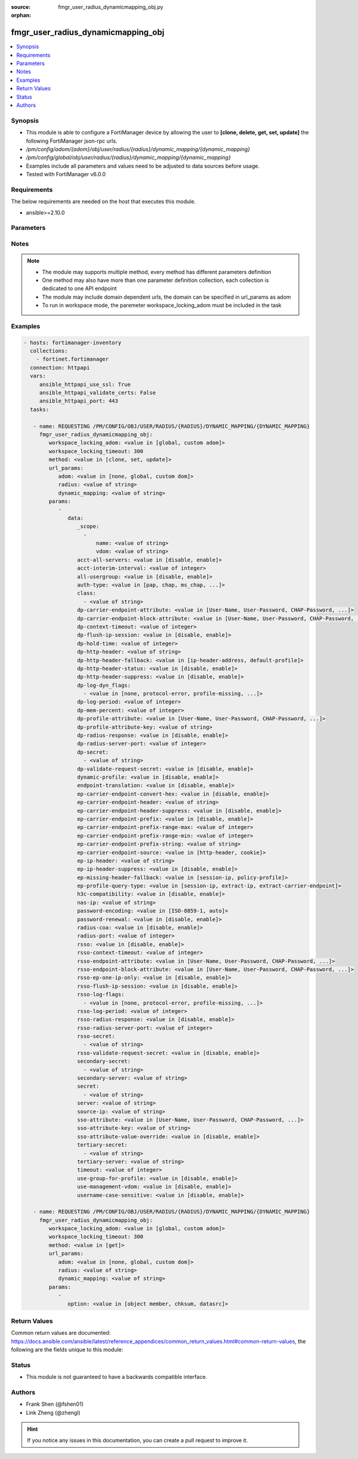 :source: fmgr_user_radius_dynamicmapping_obj.py

:orphan:

.. _fmgr_user_radius_dynamicmapping_obj:

fmgr_user_radius_dynamicmapping_obj
+++++++++++++++++++++++++++++++++++

.. versionadded:: 2.10

.. contents::
   :local:
   :depth: 1


Synopsis
--------

- This module is able to configure a FortiManager device by allowing the user to **[clone, delete, get, set, update]** the following FortiManager json-rpc urls.
- `/pm/config/adom/{adom}/obj/user/radius/{radius}/dynamic_mapping/{dynamic_mapping}`
- `/pm/config/global/obj/user/radius/{radius}/dynamic_mapping/{dynamic_mapping}`
- Examples include all parameters and values need to be adjusted to data sources before usage.
- Tested with FortiManager v6.0.0


Requirements
------------
The below requirements are needed on the host that executes this module.

- ansible>=2.10.0



Parameters
----------

.. raw:: html

 <ul>
 <li><span class="li-head">workspace_locking_adom</span> - Acquire the workspace lock if FortiManager is running in workspace mode <span class="li-normal">type: str</span> <span class="li-required">required: false</span> <span class="li-normal"> choices: global, custom dom</span> </li>
 <li><span class="li-head">workspace_locking_timeout</span> - The maximum time in seconds to wait for other users to release workspace lock <span class="li-normal">type: integer</span> <span class="li-required">required: false</span>  <span class="li-normal">default: 300</span> </li>
 <li><span class="li-head">url_params</span> - parameters in url path <span class="li-normal">type: dict</span> <span class="li-required">required: true</span></li>
 <ul class="ul-self">
 <li><span class="li-head">adom</span> - the domain prefix <span class="li-normal">type: str</span> <span class="li-normal"> choices: none, global, custom dom</span></li>
 <li><span class="li-head">radius</span> - the object name <span class="li-normal">type: str</span> </li>
 <li><span class="li-head">dynamic_mapping</span> - the object name <span class="li-normal">type: str</span> </li>
 </ul>
 <li><span class="li-head">parameters for method: [clone, set, update]</span> - </li>
 <ul class="ul-self">
 <li><span class="li-head">data</span> - No description for the parameter <span class="li-normal">type: dict</span> <ul class="ul-self">
 <li><span class="li-head">_scope</span> - No description for the parameter <span class="li-normal">type: array</span> <ul class="ul-self">
 <li><span class="li-head">name</span> - No description for the parameter <span class="li-normal">type: str</span> </li>
 <li><span class="li-head">vdom</span> - No description for the parameter <span class="li-normal">type: str</span> </li>
 </ul>
 <li><span class="li-head">acct-all-servers</span> - No description for the parameter <span class="li-normal">type: str</span>  <span class="li-normal">choices: [disable, enable]</span> </li>
 <li><span class="li-head">acct-interim-interval</span> - No description for the parameter <span class="li-normal">type: int</span> </li>
 <li><span class="li-head">all-usergroup</span> - No description for the parameter <span class="li-normal">type: str</span>  <span class="li-normal">choices: [disable, enable]</span> </li>
 <li><span class="li-head">auth-type</span> - No description for the parameter <span class="li-normal">type: str</span>  <span class="li-normal">choices: [pap, chap, ms_chap, ms_chap_v2, auto]</span> </li>
 <li><span class="li-head">class</span> - No description for the parameter <span class="li-normal">type: array</span> <ul class="ul-self">
 <li><span class="li-head">{no-name}</span> - No description for the parameter <span class="li-normal">type: str</span> </li>
 </ul>
 <li><span class="li-head">dp-carrier-endpoint-attribute</span> - No description for the parameter <span class="li-normal">type: str</span>  <span class="li-normal">choices: [User-Name, User-Password, CHAP-Password, NAS-IP-Address, NAS-Port, Service-Type, Framed-Protocol, Framed-IP-Address, Framed-IP-Netmask, Framed-Routing, Filter-Id, Framed-MTU, Framed-Compression, Login-IP-Host, Login-Service, Login-TCP-Port, Reply-Message, Callback-Number, Callback-Id, Framed-Route, Framed-IPX-Network, State, Class, Vendor-Specific, Session-Timeout, Idle-Timeout, Termination-Action, Called-Station-Id, Calling-Station-Id, NAS-Identifier, Proxy-State, Login-LAT-Service, Login-LAT-Node, Login-LAT-Group, Framed-AppleTalk-Link, Framed-AppleTalk-Network, Framed-AppleTalk-Zone, Acct-Status-Type, Acct-Delay-Time, Acct-Input-Octets, Acct-Output-Octets, Acct-Session-Id, Acct-Authentic, Acct-Session-Time, Acct-Input-Packets, Acct-Output-Packets, Acct-Terminate-Cause, Acct-Multi-Session-Id, Acct-Link-Count, CHAP-Challenge, NAS-Port-Type, Port-Limit, Login-LAT-Port]</span> </li>
 <li><span class="li-head">dp-carrier-endpoint-block-attribute</span> - No description for the parameter <span class="li-normal">type: str</span>  <span class="li-normal">choices: [User-Name, User-Password, CHAP-Password, NAS-IP-Address, NAS-Port, Service-Type, Framed-Protocol, Framed-IP-Address, Framed-IP-Netmask, Framed-Routing, Filter-Id, Framed-MTU, Framed-Compression, Login-IP-Host, Login-Service, Login-TCP-Port, Reply-Message, Callback-Number, Callback-Id, Framed-Route, Framed-IPX-Network, State, Class, Vendor-Specific, Session-Timeout, Idle-Timeout, Termination-Action, Called-Station-Id, Calling-Station-Id, NAS-Identifier, Proxy-State, Login-LAT-Service, Login-LAT-Node, Login-LAT-Group, Framed-AppleTalk-Link, Framed-AppleTalk-Network, Framed-AppleTalk-Zone, Acct-Status-Type, Acct-Delay-Time, Acct-Input-Octets, Acct-Output-Octets, Acct-Session-Id, Acct-Authentic, Acct-Session-Time, Acct-Input-Packets, Acct-Output-Packets, Acct-Terminate-Cause, Acct-Multi-Session-Id, Acct-Link-Count, CHAP-Challenge, NAS-Port-Type, Port-Limit, Login-LAT-Port]</span> </li>
 <li><span class="li-head">dp-context-timeout</span> - No description for the parameter <span class="li-normal">type: int</span> </li>
 <li><span class="li-head">dp-flush-ip-session</span> - No description for the parameter <span class="li-normal">type: str</span>  <span class="li-normal">choices: [disable, enable]</span> </li>
 <li><span class="li-head">dp-hold-time</span> - No description for the parameter <span class="li-normal">type: int</span> </li>
 <li><span class="li-head">dp-http-header</span> - No description for the parameter <span class="li-normal">type: str</span> </li>
 <li><span class="li-head">dp-http-header-fallback</span> - No description for the parameter <span class="li-normal">type: str</span>  <span class="li-normal">choices: [ip-header-address, default-profile]</span> </li>
 <li><span class="li-head">dp-http-header-status</span> - No description for the parameter <span class="li-normal">type: str</span>  <span class="li-normal">choices: [disable, enable]</span> </li>
 <li><span class="li-head">dp-http-header-suppress</span> - No description for the parameter <span class="li-normal">type: str</span>  <span class="li-normal">choices: [disable, enable]</span> </li>
 <li><span class="li-head">dp-log-dyn_flags</span> - No description for the parameter <span class="li-normal">type: array</span> <ul class="ul-self">
 <li><span class="li-head">{no-name}</span> - No description for the parameter <span class="li-normal">type: str</span>  <span class="li-normal">choices: [none, protocol-error, profile-missing, context-missing, accounting-stop-missed, accounting-event, radiusd-other, endpoint-block]</span> </li>
 </ul>
 <li><span class="li-head">dp-log-period</span> - No description for the parameter <span class="li-normal">type: int</span> </li>
 <li><span class="li-head">dp-mem-percent</span> - No description for the parameter <span class="li-normal">type: int</span> </li>
 <li><span class="li-head">dp-profile-attribute</span> - No description for the parameter <span class="li-normal">type: str</span>  <span class="li-normal">choices: [User-Name, User-Password, CHAP-Password, NAS-IP-Address, NAS-Port, Service-Type, Framed-Protocol, Framed-IP-Address, Framed-IP-Netmask, Framed-Routing, Filter-Id, Framed-MTU, Framed-Compression, Login-IP-Host, Login-Service, Login-TCP-Port, Reply-Message, Callback-Number, Callback-Id, Framed-Route, Framed-IPX-Network, State, Class, Vendor-Specific, Session-Timeout, Idle-Timeout, Termination-Action, Called-Station-Id, Calling-Station-Id, NAS-Identifier, Proxy-State, Login-LAT-Service, Login-LAT-Node, Login-LAT-Group, Framed-AppleTalk-Link, Framed-AppleTalk-Network, Framed-AppleTalk-Zone, Acct-Status-Type, Acct-Delay-Time, Acct-Input-Octets, Acct-Output-Octets, Acct-Session-Id, Acct-Authentic, Acct-Session-Time, Acct-Input-Packets, Acct-Output-Packets, Acct-Terminate-Cause, Acct-Multi-Session-Id, Acct-Link-Count, CHAP-Challenge, NAS-Port-Type, Port-Limit, Login-LAT-Port]</span> </li>
 <li><span class="li-head">dp-profile-attribute-key</span> - No description for the parameter <span class="li-normal">type: str</span> </li>
 <li><span class="li-head">dp-radius-response</span> - No description for the parameter <span class="li-normal">type: str</span>  <span class="li-normal">choices: [disable, enable]</span> </li>
 <li><span class="li-head">dp-radius-server-port</span> - No description for the parameter <span class="li-normal">type: int</span> </li>
 <li><span class="li-head">dp-secret</span> - No description for the parameter <span class="li-normal">type: array</span> <ul class="ul-self">
 <li><span class="li-head">{no-name}</span> - No description for the parameter <span class="li-normal">type: str</span> </li>
 </ul>
 <li><span class="li-head">dp-validate-request-secret</span> - No description for the parameter <span class="li-normal">type: str</span>  <span class="li-normal">choices: [disable, enable]</span> </li>
 <li><span class="li-head">dynamic-profile</span> - No description for the parameter <span class="li-normal">type: str</span>  <span class="li-normal">choices: [disable, enable]</span> </li>
 <li><span class="li-head">endpoint-translation</span> - No description for the parameter <span class="li-normal">type: str</span>  <span class="li-normal">choices: [disable, enable]</span> </li>
 <li><span class="li-head">ep-carrier-endpoint-convert-hex</span> - No description for the parameter <span class="li-normal">type: str</span>  <span class="li-normal">choices: [disable, enable]</span> </li>
 <li><span class="li-head">ep-carrier-endpoint-header</span> - No description for the parameter <span class="li-normal">type: str</span> </li>
 <li><span class="li-head">ep-carrier-endpoint-header-suppress</span> - No description for the parameter <span class="li-normal">type: str</span>  <span class="li-normal">choices: [disable, enable]</span> </li>
 <li><span class="li-head">ep-carrier-endpoint-prefix</span> - No description for the parameter <span class="li-normal">type: str</span>  <span class="li-normal">choices: [disable, enable]</span> </li>
 <li><span class="li-head">ep-carrier-endpoint-prefix-range-max</span> - No description for the parameter <span class="li-normal">type: int</span> </li>
 <li><span class="li-head">ep-carrier-endpoint-prefix-range-min</span> - No description for the parameter <span class="li-normal">type: int</span> </li>
 <li><span class="li-head">ep-carrier-endpoint-prefix-string</span> - No description for the parameter <span class="li-normal">type: str</span> </li>
 <li><span class="li-head">ep-carrier-endpoint-source</span> - No description for the parameter <span class="li-normal">type: str</span>  <span class="li-normal">choices: [http-header, cookie]</span> </li>
 <li><span class="li-head">ep-ip-header</span> - No description for the parameter <span class="li-normal">type: str</span> </li>
 <li><span class="li-head">ep-ip-header-suppress</span> - No description for the parameter <span class="li-normal">type: str</span>  <span class="li-normal">choices: [disable, enable]</span> </li>
 <li><span class="li-head">ep-missing-header-fallback</span> - No description for the parameter <span class="li-normal">type: str</span>  <span class="li-normal">choices: [session-ip, policy-profile]</span> </li>
 <li><span class="li-head">ep-profile-query-type</span> - No description for the parameter <span class="li-normal">type: str</span>  <span class="li-normal">choices: [session-ip, extract-ip, extract-carrier-endpoint]</span> </li>
 <li><span class="li-head">h3c-compatibility</span> - No description for the parameter <span class="li-normal">type: str</span>  <span class="li-normal">choices: [disable, enable]</span> </li>
 <li><span class="li-head">nas-ip</span> - No description for the parameter <span class="li-normal">type: str</span> </li>
 <li><span class="li-head">password-encoding</span> - No description for the parameter <span class="li-normal">type: str</span>  <span class="li-normal">choices: [ISO-8859-1, auto]</span> </li>
 <li><span class="li-head">password-renewal</span> - No description for the parameter <span class="li-normal">type: str</span>  <span class="li-normal">choices: [disable, enable]</span> </li>
 <li><span class="li-head">radius-coa</span> - No description for the parameter <span class="li-normal">type: str</span>  <span class="li-normal">choices: [disable, enable]</span> </li>
 <li><span class="li-head">radius-port</span> - No description for the parameter <span class="li-normal">type: int</span> </li>
 <li><span class="li-head">rsso</span> - No description for the parameter <span class="li-normal">type: str</span>  <span class="li-normal">choices: [disable, enable]</span> </li>
 <li><span class="li-head">rsso-context-timeout</span> - No description for the parameter <span class="li-normal">type: int</span> </li>
 <li><span class="li-head">rsso-endpoint-attribute</span> - No description for the parameter <span class="li-normal">type: str</span>  <span class="li-normal">choices: [User-Name, User-Password, CHAP-Password, NAS-IP-Address, NAS-Port, Service-Type, Framed-Protocol, Framed-IP-Address, Framed-IP-Netmask, Framed-Routing, Filter-Id, Framed-MTU, Framed-Compression, Login-IP-Host, Login-Service, Login-TCP-Port, Reply-Message, Callback-Number, Callback-Id, Framed-Route, Framed-IPX-Network, State, Class, Session-Timeout, Idle-Timeout, Termination-Action, Called-Station-Id, Calling-Station-Id, NAS-Identifier, Proxy-State, Login-LAT-Service, Login-LAT-Node, Login-LAT-Group, Framed-AppleTalk-Link, Framed-AppleTalk-Network, Framed-AppleTalk-Zone, Acct-Status-Type, Acct-Delay-Time, Acct-Input-Octets, Acct-Output-Octets, Acct-Session-Id, Acct-Authentic, Acct-Session-Time, Acct-Input-Packets, Acct-Output-Packets, Acct-Terminate-Cause, Acct-Multi-Session-Id, Acct-Link-Count, CHAP-Challenge, NAS-Port-Type, Port-Limit, Login-LAT-Port]</span> </li>
 <li><span class="li-head">rsso-endpoint-block-attribute</span> - No description for the parameter <span class="li-normal">type: str</span>  <span class="li-normal">choices: [User-Name, User-Password, CHAP-Password, NAS-IP-Address, NAS-Port, Service-Type, Framed-Protocol, Framed-IP-Address, Framed-IP-Netmask, Framed-Routing, Filter-Id, Framed-MTU, Framed-Compression, Login-IP-Host, Login-Service, Login-TCP-Port, Reply-Message, Callback-Number, Callback-Id, Framed-Route, Framed-IPX-Network, State, Class, Session-Timeout, Idle-Timeout, Termination-Action, Called-Station-Id, Calling-Station-Id, NAS-Identifier, Proxy-State, Login-LAT-Service, Login-LAT-Node, Login-LAT-Group, Framed-AppleTalk-Link, Framed-AppleTalk-Network, Framed-AppleTalk-Zone, Acct-Status-Type, Acct-Delay-Time, Acct-Input-Octets, Acct-Output-Octets, Acct-Session-Id, Acct-Authentic, Acct-Session-Time, Acct-Input-Packets, Acct-Output-Packets, Acct-Terminate-Cause, Acct-Multi-Session-Id, Acct-Link-Count, CHAP-Challenge, NAS-Port-Type, Port-Limit, Login-LAT-Port]</span> </li>
 <li><span class="li-head">rsso-ep-one-ip-only</span> - No description for the parameter <span class="li-normal">type: str</span>  <span class="li-normal">choices: [disable, enable]</span> </li>
 <li><span class="li-head">rsso-flush-ip-session</span> - No description for the parameter <span class="li-normal">type: str</span>  <span class="li-normal">choices: [disable, enable]</span> </li>
 <li><span class="li-head">rsso-log-flags</span> - No description for the parameter <span class="li-normal">type: array</span> <ul class="ul-self">
 <li><span class="li-head">{no-name}</span> - No description for the parameter <span class="li-normal">type: str</span>  <span class="li-normal">choices: [none, protocol-error, profile-missing, context-missing, accounting-stop-missed, accounting-event, radiusd-other, endpoint-block]</span> </li>
 </ul>
 <li><span class="li-head">rsso-log-period</span> - No description for the parameter <span class="li-normal">type: int</span> </li>
 <li><span class="li-head">rsso-radius-response</span> - No description for the parameter <span class="li-normal">type: str</span>  <span class="li-normal">choices: [disable, enable]</span> </li>
 <li><span class="li-head">rsso-radius-server-port</span> - No description for the parameter <span class="li-normal">type: int</span> </li>
 <li><span class="li-head">rsso-secret</span> - No description for the parameter <span class="li-normal">type: array</span> <ul class="ul-self">
 <li><span class="li-head">{no-name}</span> - No description for the parameter <span class="li-normal">type: str</span> </li>
 </ul>
 <li><span class="li-head">rsso-validate-request-secret</span> - No description for the parameter <span class="li-normal">type: str</span>  <span class="li-normal">choices: [disable, enable]</span> </li>
 <li><span class="li-head">secondary-secret</span> - No description for the parameter <span class="li-normal">type: array</span> <ul class="ul-self">
 <li><span class="li-head">{no-name}</span> - No description for the parameter <span class="li-normal">type: str</span> </li>
 </ul>
 <li><span class="li-head">secondary-server</span> - No description for the parameter <span class="li-normal">type: str</span> </li>
 <li><span class="li-head">secret</span> - No description for the parameter <span class="li-normal">type: array</span> <ul class="ul-self">
 <li><span class="li-head">{no-name}</span> - No description for the parameter <span class="li-normal">type: str</span> </li>
 </ul>
 <li><span class="li-head">server</span> - No description for the parameter <span class="li-normal">type: str</span> </li>
 <li><span class="li-head">source-ip</span> - No description for the parameter <span class="li-normal">type: str</span> </li>
 <li><span class="li-head">sso-attribute</span> - No description for the parameter <span class="li-normal">type: str</span>  <span class="li-normal">choices: [User-Name, User-Password, CHAP-Password, NAS-IP-Address, NAS-Port, Service-Type, Framed-Protocol, Framed-IP-Address, Framed-IP-Netmask, Framed-Routing, Filter-Id, Framed-MTU, Framed-Compression, Login-IP-Host, Login-Service, Login-TCP-Port, Reply-Message, Callback-Number, Callback-Id, Framed-Route, Framed-IPX-Network, State, Class, Session-Timeout, Idle-Timeout, Termination-Action, Called-Station-Id, Calling-Station-Id, NAS-Identifier, Proxy-State, Login-LAT-Service, Login-LAT-Node, Login-LAT-Group, Framed-AppleTalk-Link, Framed-AppleTalk-Network, Framed-AppleTalk-Zone, Acct-Status-Type, Acct-Delay-Time, Acct-Input-Octets, Acct-Output-Octets, Acct-Session-Id, Acct-Authentic, Acct-Session-Time, Acct-Input-Packets, Acct-Output-Packets, Acct-Terminate-Cause, Acct-Multi-Session-Id, Acct-Link-Count, CHAP-Challenge, NAS-Port-Type, Port-Limit, Login-LAT-Port]</span> </li>
 <li><span class="li-head">sso-attribute-key</span> - No description for the parameter <span class="li-normal">type: str</span> </li>
 <li><span class="li-head">sso-attribute-value-override</span> - No description for the parameter <span class="li-normal">type: str</span>  <span class="li-normal">choices: [disable, enable]</span> </li>
 <li><span class="li-head">tertiary-secret</span> - No description for the parameter <span class="li-normal">type: array</span> <ul class="ul-self">
 <li><span class="li-head">{no-name}</span> - No description for the parameter <span class="li-normal">type: str</span> </li>
 </ul>
 <li><span class="li-head">tertiary-server</span> - No description for the parameter <span class="li-normal">type: str</span> </li>
 <li><span class="li-head">timeout</span> - No description for the parameter <span class="li-normal">type: int</span> </li>
 <li><span class="li-head">use-group-for-profile</span> - No description for the parameter <span class="li-normal">type: str</span>  <span class="li-normal">choices: [disable, enable]</span> </li>
 <li><span class="li-head">use-management-vdom</span> - No description for the parameter <span class="li-normal">type: str</span>  <span class="li-normal">choices: [disable, enable]</span> </li>
 <li><span class="li-head">username-case-sensitive</span> - No description for the parameter <span class="li-normal">type: str</span>  <span class="li-normal">choices: [disable, enable]</span> </li>
 </ul>
 </ul>
 <li><span class="li-head">parameters for method: [delete]</span> - </li>
 <ul class="ul-self">
 </ul>
 <li><span class="li-head">parameters for method: [get]</span> - </li>
 <ul class="ul-self">
 <li><span class="li-head">option</span> - Set fetch option for the request. <span class="li-normal">type: str</span>  <span class="li-normal">choices: [object member, chksum, datasrc]</span> </li>
 </ul>
 </ul>






Notes
-----
.. note::

   - The module may supports multiple method, every method has different parameters definition

   - One method may also have more than one parameter definition collection, each collection is dedicated to one API endpoint

   - The module may include domain dependent urls, the domain can be specified in url_params as adom

   - To run in workspace mode, the paremeter workspace_locking_adom must be included in the task

Examples
--------

.. code-block:: yaml+jinja

 - hosts: fortimanager-inventory
   collections:
     - fortinet.fortimanager
   connection: httpapi
   vars:
      ansible_httpapi_use_ssl: True
      ansible_httpapi_validate_certs: False
      ansible_httpapi_port: 443
   tasks:

    - name: REQUESTING /PM/CONFIG/OBJ/USER/RADIUS/{RADIUS}/DYNAMIC_MAPPING/{DYNAMIC_MAPPING}
      fmgr_user_radius_dynamicmapping_obj:
         workspace_locking_adom: <value in [global, custom adom]>
         workspace_locking_timeout: 300
         method: <value in [clone, set, update]>
         url_params:
            adom: <value in [none, global, custom dom]>
            radius: <value of string>
            dynamic_mapping: <value of string>
         params:
            -
               data:
                  _scope:
                    -
                        name: <value of string>
                        vdom: <value of string>
                  acct-all-servers: <value in [disable, enable]>
                  acct-interim-interval: <value of integer>
                  all-usergroup: <value in [disable, enable]>
                  auth-type: <value in [pap, chap, ms_chap, ...]>
                  class:
                    - <value of string>
                  dp-carrier-endpoint-attribute: <value in [User-Name, User-Password, CHAP-Password, ...]>
                  dp-carrier-endpoint-block-attribute: <value in [User-Name, User-Password, CHAP-Password, ...]>
                  dp-context-timeout: <value of integer>
                  dp-flush-ip-session: <value in [disable, enable]>
                  dp-hold-time: <value of integer>
                  dp-http-header: <value of string>
                  dp-http-header-fallback: <value in [ip-header-address, default-profile]>
                  dp-http-header-status: <value in [disable, enable]>
                  dp-http-header-suppress: <value in [disable, enable]>
                  dp-log-dyn_flags:
                    - <value in [none, protocol-error, profile-missing, ...]>
                  dp-log-period: <value of integer>
                  dp-mem-percent: <value of integer>
                  dp-profile-attribute: <value in [User-Name, User-Password, CHAP-Password, ...]>
                  dp-profile-attribute-key: <value of string>
                  dp-radius-response: <value in [disable, enable]>
                  dp-radius-server-port: <value of integer>
                  dp-secret:
                    - <value of string>
                  dp-validate-request-secret: <value in [disable, enable]>
                  dynamic-profile: <value in [disable, enable]>
                  endpoint-translation: <value in [disable, enable]>
                  ep-carrier-endpoint-convert-hex: <value in [disable, enable]>
                  ep-carrier-endpoint-header: <value of string>
                  ep-carrier-endpoint-header-suppress: <value in [disable, enable]>
                  ep-carrier-endpoint-prefix: <value in [disable, enable]>
                  ep-carrier-endpoint-prefix-range-max: <value of integer>
                  ep-carrier-endpoint-prefix-range-min: <value of integer>
                  ep-carrier-endpoint-prefix-string: <value of string>
                  ep-carrier-endpoint-source: <value in [http-header, cookie]>
                  ep-ip-header: <value of string>
                  ep-ip-header-suppress: <value in [disable, enable]>
                  ep-missing-header-fallback: <value in [session-ip, policy-profile]>
                  ep-profile-query-type: <value in [session-ip, extract-ip, extract-carrier-endpoint]>
                  h3c-compatibility: <value in [disable, enable]>
                  nas-ip: <value of string>
                  password-encoding: <value in [ISO-8859-1, auto]>
                  password-renewal: <value in [disable, enable]>
                  radius-coa: <value in [disable, enable]>
                  radius-port: <value of integer>
                  rsso: <value in [disable, enable]>
                  rsso-context-timeout: <value of integer>
                  rsso-endpoint-attribute: <value in [User-Name, User-Password, CHAP-Password, ...]>
                  rsso-endpoint-block-attribute: <value in [User-Name, User-Password, CHAP-Password, ...]>
                  rsso-ep-one-ip-only: <value in [disable, enable]>
                  rsso-flush-ip-session: <value in [disable, enable]>
                  rsso-log-flags:
                    - <value in [none, protocol-error, profile-missing, ...]>
                  rsso-log-period: <value of integer>
                  rsso-radius-response: <value in [disable, enable]>
                  rsso-radius-server-port: <value of integer>
                  rsso-secret:
                    - <value of string>
                  rsso-validate-request-secret: <value in [disable, enable]>
                  secondary-secret:
                    - <value of string>
                  secondary-server: <value of string>
                  secret:
                    - <value of string>
                  server: <value of string>
                  source-ip: <value of string>
                  sso-attribute: <value in [User-Name, User-Password, CHAP-Password, ...]>
                  sso-attribute-key: <value of string>
                  sso-attribute-value-override: <value in [disable, enable]>
                  tertiary-secret:
                    - <value of string>
                  tertiary-server: <value of string>
                  timeout: <value of integer>
                  use-group-for-profile: <value in [disable, enable]>
                  use-management-vdom: <value in [disable, enable]>
                  username-case-sensitive: <value in [disable, enable]>

    - name: REQUESTING /PM/CONFIG/OBJ/USER/RADIUS/{RADIUS}/DYNAMIC_MAPPING/{DYNAMIC_MAPPING}
      fmgr_user_radius_dynamicmapping_obj:
         workspace_locking_adom: <value in [global, custom adom]>
         workspace_locking_timeout: 300
         method: <value in [get]>
         url_params:
            adom: <value in [none, global, custom dom]>
            radius: <value of string>
            dynamic_mapping: <value of string>
         params:
            -
               option: <value in [object member, chksum, datasrc]>



Return Values
-------------


Common return values are documented: https://docs.ansible.com/ansible/latest/reference_appendices/common_return_values.html#common-return-values, the following are the fields unique to this module:


.. raw:: html

 <ul>
 <li><span class="li-return"> return values for method: [clone, delete, set, update]</span> </li>
 <ul class="ul-self">
 <li><span class="li-return">status</span>
 - No description for the parameter <span class="li-normal">type: dict</span> <ul class="ul-self">
 <li> <span class="li-return"> code </span> - No description for the parameter <span class="li-normal">type: int</span>  </li>
 <li> <span class="li-return"> message </span> - No description for the parameter <span class="li-normal">type: str</span>  </li>
 </ul>
 <li><span class="li-return">url</span>
 - No description for the parameter <span class="li-normal">type: str</span>  <span class="li-normal">example: /pm/config/adom/{adom}/obj/user/radius/{radius}/dynamic_mapping/{dynamic_mapping}</span>  </li>
 </ul>
 <li><span class="li-return"> return values for method: [get]</span> </li>
 <ul class="ul-self">
 <li><span class="li-return">data</span>
 - No description for the parameter <span class="li-normal">type: dict</span> <ul class="ul-self">
 <li> <span class="li-return"> _scope </span> - No description for the parameter <span class="li-normal">type: array</span> <ul class="ul-self">
 <li> <span class="li-return"> name </span> - No description for the parameter <span class="li-normal">type: str</span>  </li>
 <li> <span class="li-return"> vdom </span> - No description for the parameter <span class="li-normal">type: str</span>  </li>
 </ul>
 <li> <span class="li-return"> acct-all-servers </span> - No description for the parameter <span class="li-normal">type: str</span>  </li>
 <li> <span class="li-return"> acct-interim-interval </span> - No description for the parameter <span class="li-normal">type: int</span>  </li>
 <li> <span class="li-return"> all-usergroup </span> - No description for the parameter <span class="li-normal">type: str</span>  </li>
 <li> <span class="li-return"> auth-type </span> - No description for the parameter <span class="li-normal">type: str</span>  </li>
 <li> <span class="li-return"> class </span> - No description for the parameter <span class="li-normal">type: array</span> <ul class="ul-self">
 <li><span class="li-return">{no-name}</span> - No description for the parameter <span class="li-normal">type: str</span>  </li>
 </ul>
 <li> <span class="li-return"> dp-carrier-endpoint-attribute </span> - No description for the parameter <span class="li-normal">type: str</span>  </li>
 <li> <span class="li-return"> dp-carrier-endpoint-block-attribute </span> - No description for the parameter <span class="li-normal">type: str</span>  </li>
 <li> <span class="li-return"> dp-context-timeout </span> - No description for the parameter <span class="li-normal">type: int</span>  </li>
 <li> <span class="li-return"> dp-flush-ip-session </span> - No description for the parameter <span class="li-normal">type: str</span>  </li>
 <li> <span class="li-return"> dp-hold-time </span> - No description for the parameter <span class="li-normal">type: int</span>  </li>
 <li> <span class="li-return"> dp-http-header </span> - No description for the parameter <span class="li-normal">type: str</span>  </li>
 <li> <span class="li-return"> dp-http-header-fallback </span> - No description for the parameter <span class="li-normal">type: str</span>  </li>
 <li> <span class="li-return"> dp-http-header-status </span> - No description for the parameter <span class="li-normal">type: str</span>  </li>
 <li> <span class="li-return"> dp-http-header-suppress </span> - No description for the parameter <span class="li-normal">type: str</span>  </li>
 <li> <span class="li-return"> dp-log-dyn_flags </span> - No description for the parameter <span class="li-normal">type: array</span> <ul class="ul-self">
 <li><span class="li-return">{no-name}</span> - No description for the parameter <span class="li-normal">type: str</span>  </li>
 </ul>
 <li> <span class="li-return"> dp-log-period </span> - No description for the parameter <span class="li-normal">type: int</span>  </li>
 <li> <span class="li-return"> dp-mem-percent </span> - No description for the parameter <span class="li-normal">type: int</span>  </li>
 <li> <span class="li-return"> dp-profile-attribute </span> - No description for the parameter <span class="li-normal">type: str</span>  </li>
 <li> <span class="li-return"> dp-profile-attribute-key </span> - No description for the parameter <span class="li-normal">type: str</span>  </li>
 <li> <span class="li-return"> dp-radius-response </span> - No description for the parameter <span class="li-normal">type: str</span>  </li>
 <li> <span class="li-return"> dp-radius-server-port </span> - No description for the parameter <span class="li-normal">type: int</span>  </li>
 <li> <span class="li-return"> dp-secret </span> - No description for the parameter <span class="li-normal">type: array</span> <ul class="ul-self">
 <li><span class="li-return">{no-name}</span> - No description for the parameter <span class="li-normal">type: str</span>  </li>
 </ul>
 <li> <span class="li-return"> dp-validate-request-secret </span> - No description for the parameter <span class="li-normal">type: str</span>  </li>
 <li> <span class="li-return"> dynamic-profile </span> - No description for the parameter <span class="li-normal">type: str</span>  </li>
 <li> <span class="li-return"> endpoint-translation </span> - No description for the parameter <span class="li-normal">type: str</span>  </li>
 <li> <span class="li-return"> ep-carrier-endpoint-convert-hex </span> - No description for the parameter <span class="li-normal">type: str</span>  </li>
 <li> <span class="li-return"> ep-carrier-endpoint-header </span> - No description for the parameter <span class="li-normal">type: str</span>  </li>
 <li> <span class="li-return"> ep-carrier-endpoint-header-suppress </span> - No description for the parameter <span class="li-normal">type: str</span>  </li>
 <li> <span class="li-return"> ep-carrier-endpoint-prefix </span> - No description for the parameter <span class="li-normal">type: str</span>  </li>
 <li> <span class="li-return"> ep-carrier-endpoint-prefix-range-max </span> - No description for the parameter <span class="li-normal">type: int</span>  </li>
 <li> <span class="li-return"> ep-carrier-endpoint-prefix-range-min </span> - No description for the parameter <span class="li-normal">type: int</span>  </li>
 <li> <span class="li-return"> ep-carrier-endpoint-prefix-string </span> - No description for the parameter <span class="li-normal">type: str</span>  </li>
 <li> <span class="li-return"> ep-carrier-endpoint-source </span> - No description for the parameter <span class="li-normal">type: str</span>  </li>
 <li> <span class="li-return"> ep-ip-header </span> - No description for the parameter <span class="li-normal">type: str</span>  </li>
 <li> <span class="li-return"> ep-ip-header-suppress </span> - No description for the parameter <span class="li-normal">type: str</span>  </li>
 <li> <span class="li-return"> ep-missing-header-fallback </span> - No description for the parameter <span class="li-normal">type: str</span>  </li>
 <li> <span class="li-return"> ep-profile-query-type </span> - No description for the parameter <span class="li-normal">type: str</span>  </li>
 <li> <span class="li-return"> h3c-compatibility </span> - No description for the parameter <span class="li-normal">type: str</span>  </li>
 <li> <span class="li-return"> nas-ip </span> - No description for the parameter <span class="li-normal">type: str</span>  </li>
 <li> <span class="li-return"> password-encoding </span> - No description for the parameter <span class="li-normal">type: str</span>  </li>
 <li> <span class="li-return"> password-renewal </span> - No description for the parameter <span class="li-normal">type: str</span>  </li>
 <li> <span class="li-return"> radius-coa </span> - No description for the parameter <span class="li-normal">type: str</span>  </li>
 <li> <span class="li-return"> radius-port </span> - No description for the parameter <span class="li-normal">type: int</span>  </li>
 <li> <span class="li-return"> rsso </span> - No description for the parameter <span class="li-normal">type: str</span>  </li>
 <li> <span class="li-return"> rsso-context-timeout </span> - No description for the parameter <span class="li-normal">type: int</span>  </li>
 <li> <span class="li-return"> rsso-endpoint-attribute </span> - No description for the parameter <span class="li-normal">type: str</span>  </li>
 <li> <span class="li-return"> rsso-endpoint-block-attribute </span> - No description for the parameter <span class="li-normal">type: str</span>  </li>
 <li> <span class="li-return"> rsso-ep-one-ip-only </span> - No description for the parameter <span class="li-normal">type: str</span>  </li>
 <li> <span class="li-return"> rsso-flush-ip-session </span> - No description for the parameter <span class="li-normal">type: str</span>  </li>
 <li> <span class="li-return"> rsso-log-flags </span> - No description for the parameter <span class="li-normal">type: array</span> <ul class="ul-self">
 <li><span class="li-return">{no-name}</span> - No description for the parameter <span class="li-normal">type: str</span>  </li>
 </ul>
 <li> <span class="li-return"> rsso-log-period </span> - No description for the parameter <span class="li-normal">type: int</span>  </li>
 <li> <span class="li-return"> rsso-radius-response </span> - No description for the parameter <span class="li-normal">type: str</span>  </li>
 <li> <span class="li-return"> rsso-radius-server-port </span> - No description for the parameter <span class="li-normal">type: int</span>  </li>
 <li> <span class="li-return"> rsso-secret </span> - No description for the parameter <span class="li-normal">type: array</span> <ul class="ul-self">
 <li><span class="li-return">{no-name}</span> - No description for the parameter <span class="li-normal">type: str</span>  </li>
 </ul>
 <li> <span class="li-return"> rsso-validate-request-secret </span> - No description for the parameter <span class="li-normal">type: str</span>  </li>
 <li> <span class="li-return"> secondary-secret </span> - No description for the parameter <span class="li-normal">type: array</span> <ul class="ul-self">
 <li><span class="li-return">{no-name}</span> - No description for the parameter <span class="li-normal">type: str</span>  </li>
 </ul>
 <li> <span class="li-return"> secondary-server </span> - No description for the parameter <span class="li-normal">type: str</span>  </li>
 <li> <span class="li-return"> secret </span> - No description for the parameter <span class="li-normal">type: array</span> <ul class="ul-self">
 <li><span class="li-return">{no-name}</span> - No description for the parameter <span class="li-normal">type: str</span>  </li>
 </ul>
 <li> <span class="li-return"> server </span> - No description for the parameter <span class="li-normal">type: str</span>  </li>
 <li> <span class="li-return"> source-ip </span> - No description for the parameter <span class="li-normal">type: str</span>  </li>
 <li> <span class="li-return"> sso-attribute </span> - No description for the parameter <span class="li-normal">type: str</span>  </li>
 <li> <span class="li-return"> sso-attribute-key </span> - No description for the parameter <span class="li-normal">type: str</span>  </li>
 <li> <span class="li-return"> sso-attribute-value-override </span> - No description for the parameter <span class="li-normal">type: str</span>  </li>
 <li> <span class="li-return"> tertiary-secret </span> - No description for the parameter <span class="li-normal">type: array</span> <ul class="ul-self">
 <li><span class="li-return">{no-name}</span> - No description for the parameter <span class="li-normal">type: str</span>  </li>
 </ul>
 <li> <span class="li-return"> tertiary-server </span> - No description for the parameter <span class="li-normal">type: str</span>  </li>
 <li> <span class="li-return"> timeout </span> - No description for the parameter <span class="li-normal">type: int</span>  </li>
 <li> <span class="li-return"> use-group-for-profile </span> - No description for the parameter <span class="li-normal">type: str</span>  </li>
 <li> <span class="li-return"> use-management-vdom </span> - No description for the parameter <span class="li-normal">type: str</span>  </li>
 <li> <span class="li-return"> username-case-sensitive </span> - No description for the parameter <span class="li-normal">type: str</span>  </li>
 </ul>
 <li><span class="li-return">status</span>
 - No description for the parameter <span class="li-normal">type: dict</span> <ul class="ul-self">
 <li> <span class="li-return"> code </span> - No description for the parameter <span class="li-normal">type: int</span>  </li>
 <li> <span class="li-return"> message </span> - No description for the parameter <span class="li-normal">type: str</span>  </li>
 </ul>
 <li><span class="li-return">url</span>
 - No description for the parameter <span class="li-normal">type: str</span>  <span class="li-normal">example: /pm/config/adom/{adom}/obj/user/radius/{radius}/dynamic_mapping/{dynamic_mapping}</span>  </li>
 </ul>
 </ul>





Status
------

- This module is not guaranteed to have a backwards compatible interface.


Authors
-------

- Frank Shen (@fshen01)
- Link Zheng (@zhengl)


.. hint::

    If you notice any issues in this documentation, you can create a pull request to improve it.



